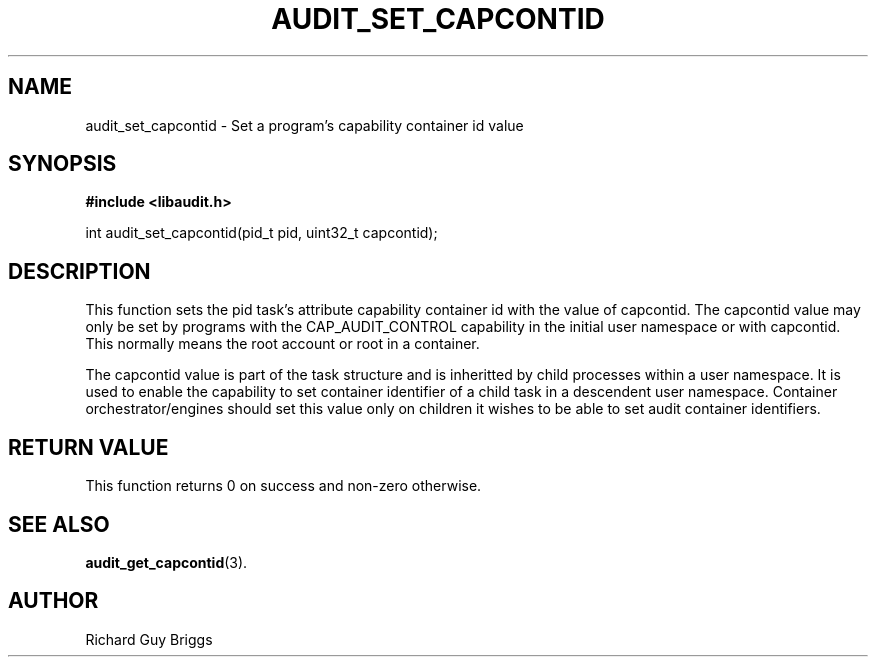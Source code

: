 .TH "AUDIT_SET_CAPCONTID" "26" "Aug 2019" "Red Hat" "Linux Audit API"
.SH NAME
audit_set_capcontid \- Set a program's capability container id value
.SH SYNOPSIS
.B #include <libaudit.h>
.sp
int audit_set_capcontid(pid_t pid, uint32_t capcontid);

.SH "DESCRIPTION"

This function sets the pid task's attribute capability container id with the value of capcontid. The capcontid value may only be set by programs with the CAP_AUDIT_CONTROL capability in the initial user namespace or with capcontid. This normally means the root account or root in a container.
.sp
The capcontid value is part of the task structure and is inheritted by child processes within a user namespace. It is used to enable the capability to set container identifier of a child task in a descendent user namespace.  Container orchestrator/engines should set this value only on children it wishes to be able to set audit container identifiers.

.SH "RETURN VALUE"

This function returns 0 on success and non-zero otherwise.

.SH "SEE ALSO"

.BR audit_get_capcontid (3).

.SH AUTHOR
Richard Guy Briggs
